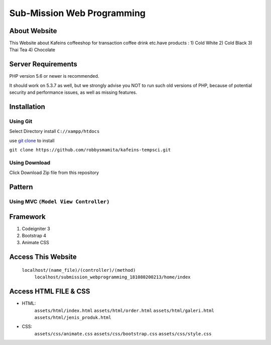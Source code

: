 ###################
Sub-Mission Web Programming
###################

*******************
About Website
*******************

This Website about Kafeins coffeeshop for transaction coffee drink etc.have products :
1) Cold White
2) Cold Black
3) Thai Tea
4) Chocolate


*******************
Server Requirements
*******************

PHP version 5.6 or newer is recommended.

It should work on 5.3.7 as well, but we strongly advise you NOT to run
such old versions of PHP, because of potential security and performance
issues, as well as missing features.

************
Installation
************
^^^^^^^^^^
Using Git
^^^^^^^^^^
Select Directory install ``C://xampp/htdocs``

use `git clone <https://git-scm.com/docs/git-clone>`_ to install

``git clone https://github.com/robbysmamita/kafeins-tempsci.git``

^^^^^^^^^^
Using Download
^^^^^^^^^^
Click Download Zip file from this repository

*******************
Pattern
*******************
^^^^^^^^^^
Using MVC ``(Model View Controller)``
^^^^^^^^^^

*******************
Framework
*******************
1) Codeigniter 3
2) Bootstrap 4
3) Animate CSS

*******************
Access This Website
*******************
    ``localhost/(name_file)/(controller)/(method)``
	``localhost/submission_webprogramming_181080200213/home/index``
	
*******************
Access HTML FILE & CSS
*******************
* HTML:
    ``assets/html/index.html``
    ``assets/html/order.html``
    ``assets/html/galeri.html``
    ``assets/html/jenis_produk.html``
* CSS:
    ``assets/css/animate.css``
    ``assets/css/bootstrap.css``
    ``assets/css/style.css``
